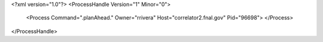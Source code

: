 <?xml version="1.0"?>
<ProcessHandle Version="1" Minor="0">
    <Process Command=".planAhead." Owner="rrivera" Host="correlator2.fnal.gov" Pid="96698">
    </Process>
</ProcessHandle>

